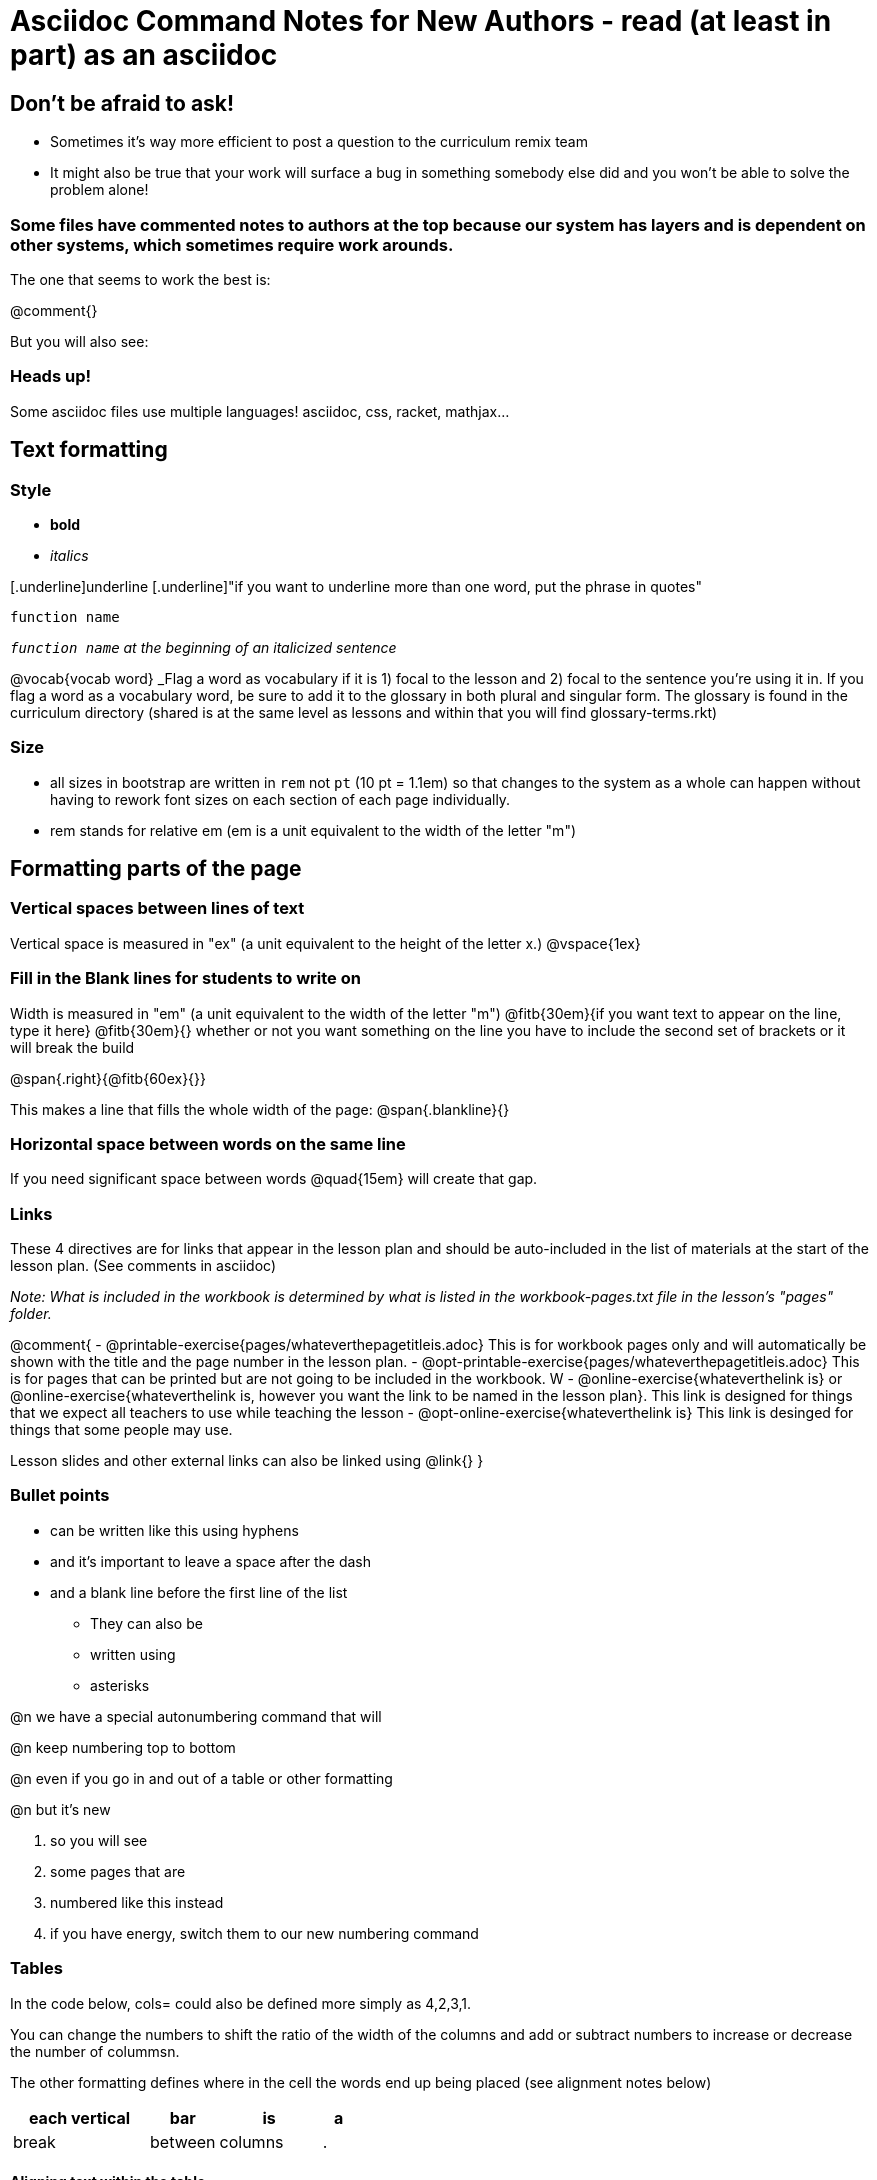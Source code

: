 = Asciidoc Command Notes for New Authors - read (at least in part) as an asciidoc

== Don't be afraid to ask! 

	* Sometimes it's way more efficient to post a question to the curriculum remix team
	* It might also be true that your work will surface a bug in something somebody else did and you won't be able to solve the problem alone!

=== Some files have commented notes to authors at the top because our system has layers and is dependent on other systems, which sometimes require work arounds.

The one that seems to work the best is:

@comment{}  

But you will also see:

// comments out a section

////
comments out lines of code in between
////



=== Heads up!

Some asciidoc files use multiple languages! asciidoc, css, racket, mathjax...

== Text formatting

=== Style

- *bold* 
- _italics_ 

[.underline]underline 
[.underline]"if you want to underline more than one word, put the phrase in quotes"

`function name`

_``function name`` at the beginning of an italicized sentence_

@vocab{vocab word} _Flag a word as vocabulary if it is 1) focal to the lesson and 2) focal to the sentence you're using it in.  If you flag a word as a vocabulary word, be sure to add it to the glossary in both plural and singular form. The glossary is found in the curriculum directory (shared is at the same level as lessons and within that you will find glossary-terms.rkt)

=== Size

- all sizes in bootstrap are written in `rem` not `pt` (10 pt = 1.1em) so that changes to the system as a whole can happen without having to rework font sizes on each section of each page individually.
- rem stands for relative em (em is a unit equivalent to the width of the letter "m")

== Formatting parts of the page

=== Vertical spaces between lines of text

Vertical space is measured in "ex" (a unit equivalent to the height of the letter x.)
@vspace{1ex}

=== Fill in the Blank lines for students to write on

Width is measured in "em" (a unit equivalent to the width of the letter "m")
@fitb{30em}{if you want text to appear on the line, type it here}
@fitb{30em}{} whether or not you want something on the line you have to include the second set of brackets or it will break the build

@span{.right}{@fitb{60ex}{}}

This makes a line that fills the whole width of the page:
@span{.blankline}{}

=== Horizontal space between words on the same line

If you need significant space between words @quad{15em} will create that gap.

=== Links

These 4 directives are for links that appear in the lesson plan and should be auto-included in the list of materials at the start of the lesson plan.  (See comments in asciidoc)

_Note: What is included in the workbook is determined by what is listed in the workbook-pages.txt file in the lesson's "pages" folder._

@comment{ 
- @printable-exercise{pages/whateverthepagetitleis.adoc} This is for workbook pages only and will automatically be shown with the title and the page number in the lesson plan.
- @opt-printable-exercise{pages/whateverthepagetitleis.adoc} This is for pages that can be printed but are not going to be included in the workbook. W
- @online-exercise{whateverthelink is} or  @online-exercise{whateverthelink is, however you want the link to be named in the lesson plan}. This link is designed for things that we expect all teachers to use while teaching the lesson
- @opt-online-exercise{whateverthelink is} This link is desinged for things that some people may use.

Lesson slides and other external links can also be linked using @link{}
}

=== Bullet points

- can be written like this using hyphens
- and it's important to leave a space after the dash
- and a blank line before the first line of the list

* They can also be 
* written using 
* asterisks

@n we have a special autonumbering command that will

@n keep numbering top to bottom

@n even if you go in and out of a table or other formatting

@n but it's new

. so you will see
. some pages that are
. numbered like this instead
. if you have energy, switch them to our new numbering command


=== Tables

In the code below, cols= could also be defined more simply as 4,2,3,1. 

You can change the numbers to shift the ratio of the width of the columns and add or subtract numbers to increase or decrease the number of colummsn.

The other formatting defines where in the cell the words end up being placed (see alignment notes below)

[cols="^.^4,<.^2,>.>3, 1" options="header", stripes="none"]
|===
| each vertical | bar 		| is 		| a
| break 		| between 	| columns	| .
|===

==== Aligning text within the table

- without a dot, we mean horizontal alignment. 
- With a dot, it's vertical alignment. 
- < means to the left (horizontally) or top (vertically). 
- ^ is center (horizontally or vertically)
- > pushes to the right (horizontally) or bottom (vertically). 
- ^.^ centers both horizontally & vertically 

=== Programming Language specific content

When possible, use Dorai the Wizard's Special Code that automatically converts code you write into the correct programming language for the pathway.

@show{(sexp->code `(text "Math is fun!" 30 "red"))}

There are language specific commands (see asciidoc file):

- @ifproglang{wescheme}{}
- @ifproglang{pyret}{}

There are also pathyway specific commands, which we only use sparingly to include optional pages in core materials (see asciidoc file): 

- @ifpathway{data-science}{}

=== Indentation

If you put this at the top of the page after the page title...

++++
<style>
.indentedpara { margin-left: 3em; }
</style>
++++

Then you can use 

[.indentedpara]
--
and whatever you write in here will be indented
--

=== Landscape pages

_see comment_

@comment{
[.landscape] in the first line of the file makes it landscape
}

=== Special symbols can be included using unicode

@link{https://unicode-table.com/en/search/?q=triangle}
